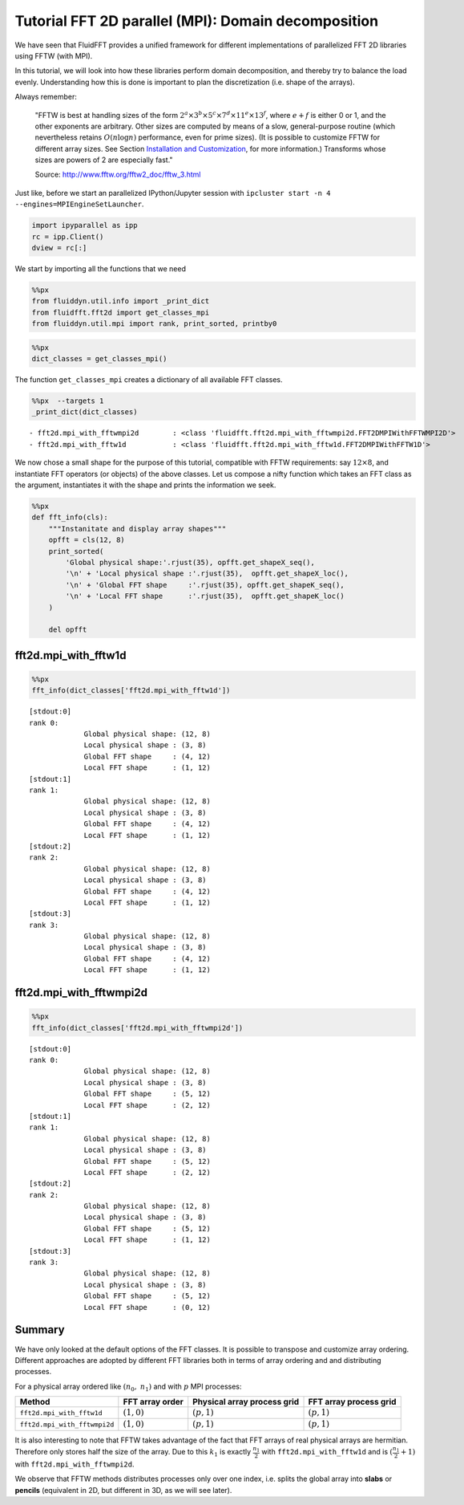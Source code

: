 
Tutorial FFT 2D parallel (MPI): Domain decomposition
====================================================

We have seen that FluidFFT provides a unified framework for different
implementations of parallelized FFT 2D libraries using FFTW (with MPI).

In this tutorial, we will look into how these libraries perform domain
decomposition, and thereby try to balance the load evenly. Understanding
how this is done is important to plan the discretization (i.e. shape of
the arrays).

Always remember:

    "FFTW is best at handling sizes of the form
    :math:`2^a \times 3^b \times 5^c \times 7^d \times 11^e \times 13^f`,
    where :math:`e+f` is either 0 or 1, and the other exponents are
    arbitrary. Other sizes are computed by means of a slow,
    general-purpose routine (which nevertheless retains
    :math:`O(n \log n)` performance, even for prime sizes). (It is
    possible to customize FFTW for different array sizes. See Section
    `Installation and
    Customization <http://www.fftw.org/fftw2_doc/fftw_6.html#SEC66>`__,
    for more information.) Transforms whose sizes are powers of 2 are
    especially fast."

    Source: http://www.fftw.org/fftw2\_doc/fftw\_3.html

Just like, before we start an parallelized IPython/Jupyter session with
``ipcluster start -n 4 --engines=MPIEngineSetLauncher``.

.. code:: ipython3

    import ipyparallel as ipp
    rc = ipp.Client()
    dview = rc[:]

We start by importing all the functions that we need

.. code:: ipython3

    %%px
    from fluiddyn.util.info import _print_dict
    from fluidfft.fft2d import get_classes_mpi
    from fluiddyn.util.mpi import rank, print_sorted, printby0

.. code:: ipython3

    %%px
    dict_classes = get_classes_mpi()

The function ``get_classes_mpi`` creates a dictionary of all available
FFT classes.

.. code:: ipython3

    %%px  --targets 1
    _print_dict(dict_classes)


.. parsed-literal::

      - fft2d.mpi_with_fftwmpi2d        : <class 'fluidfft.fft2d.mpi_with_fftwmpi2d.FFT2DMPIWithFFTWMPI2D'>
      - fft2d.mpi_with_fftw1d           : <class 'fluidfft.fft2d.mpi_with_fftw1d.FFT2DMPIWithFFTW1D'>


We now chose a small shape for the purpose of this tutorial, compatible
with FFTW requirements: say :math:`12 \times 8`, and instantiate FFT
operators (or objects) of the above classes. Let us compose a nifty
function which takes an FFT class as the argument, instantiates it with
the shape and prints the information we seek.

.. code:: ipython3

    %%px
    def fft_info(cls):
        """Instanitate and display array shapes"""
        opfft = cls(12, 8)
        print_sorted(
            'Global physical shape:'.rjust(35), opfft.get_shapeX_seq(),
            '\n' + 'Local physical shape :'.rjust(35),  opfft.get_shapeX_loc(),
            '\n' + 'Global FFT shape     :'.rjust(35), opfft.get_shapeK_seq(),
            '\n' + 'Local FFT shape      :'.rjust(35),  opfft.get_shapeK_loc()
        )
        
        del opfft

fft2d.mpi\_with\_fftw1d
-----------------------

.. code:: ipython3

    %%px
    fft_info(dict_classes['fft2d.mpi_with_fftw1d'])


.. parsed-literal::

    [stdout:0] 
    rank 0:
                 Global physical shape: (12, 8) 
                 Local physical shape : (3, 8) 
                 Global FFT shape     : (4, 12) 
                 Local FFT shape      : (1, 12)
    [stdout:1] 
    rank 1:
                 Global physical shape: (12, 8) 
                 Local physical shape : (3, 8) 
                 Global FFT shape     : (4, 12) 
                 Local FFT shape      : (1, 12)
    [stdout:2] 
    rank 2:
                 Global physical shape: (12, 8) 
                 Local physical shape : (3, 8) 
                 Global FFT shape     : (4, 12) 
                 Local FFT shape      : (1, 12)
    [stdout:3] 
    rank 3:
                 Global physical shape: (12, 8) 
                 Local physical shape : (3, 8) 
                 Global FFT shape     : (4, 12) 
                 Local FFT shape      : (1, 12)


fft2d.mpi\_with\_fftwmpi2d
--------------------------

.. code:: ipython3

    %%px
    fft_info(dict_classes['fft2d.mpi_with_fftwmpi2d'])


.. parsed-literal::

    [stdout:0] 
    rank 0:
                 Global physical shape: (12, 8) 
                 Local physical shape : (3, 8) 
                 Global FFT shape     : (5, 12) 
                 Local FFT shape      : (2, 12)
    [stdout:1] 
    rank 1:
                 Global physical shape: (12, 8) 
                 Local physical shape : (3, 8) 
                 Global FFT shape     : (5, 12) 
                 Local FFT shape      : (2, 12)
    [stdout:2] 
    rank 2:
                 Global physical shape: (12, 8) 
                 Local physical shape : (3, 8) 
                 Global FFT shape     : (5, 12) 
                 Local FFT shape      : (1, 12)
    [stdout:3] 
    rank 3:
                 Global physical shape: (12, 8) 
                 Local physical shape : (3, 8) 
                 Global FFT shape     : (5, 12) 
                 Local FFT shape      : (0, 12)


Summary
-------

We have only looked at the default options of the FFT classes. It is
possible to transpose and customize array ordering. Different approaches
are adopted by different FFT libraries both in terms of array ordering
and and distributing processes.

For a physical array ordered like :math:`(n_0,\ n_1)` and with :math:`p`
MPI processes:

+--------------------------------+-------------------+-------------------------------+--------------------------+
| Method                         | FFT array order   | Physical array process grid   | FFT array process grid   |
+================================+===================+===============================+==========================+
| ``fft2d.mpi_with_fftw1d``      | :math:`(1, 0)`    | :math:`(p, 1)`                | :math:`(p, 1)`           |
+--------------------------------+-------------------+-------------------------------+--------------------------+
| ``fft2d.mpi_with_fftwmpi2d``   | :math:`(1, 0)`    | :math:`(p, 1)`                | :math:`(p, 1)`           |
+--------------------------------+-------------------+-------------------------------+--------------------------+

It is also interesting to note that FFTW takes advantage of the fact
that FFT arrays of real physical arrays are hermitian. Therefore only
stores half the size of the array. Due to this :math:`k_1` is exactly
:math:`\frac{n_1}{2}` with ``fft2d.mpi_with_fftw1d`` and is
:math:`(\frac{n_1}{2} + 1)` with ``fft2d.mpi_with_fftwmpi2d``.

We observe that FFTW methods distributes processes only over one index,
i.e. splits the global array into **slabs** or **pencils** (equivalent
in 2D, but different in 3D, as we will see later).
